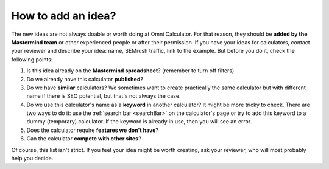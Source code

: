 .. _idea:

How to add an idea?
===================

The new ideas are not always doable or worth doing at Omni Calculator. For that reason, they should be **added by the Mastermind team** or other experienced people or after their permission. If you have your ideas for calculators, contact your reviewer and describe your idea: name, SEMrush traffic, link to the example. But before you do it, check the following points:

1. Is this idea already on the **Mastermind spreadsheet**? (remember to turn off filters)
2. Do we already have this calculator **published**?
3. Do we have **similar** calculators? We sometimes want to create practically the same calculator but with different name if there is SEO potential, but that's not always the case.
4. Do we use this calculator's name as a **keyword** in another calculator? It might be more tricky to check. There are two ways to do it: use the :ref:`search bar <searchBar>` on the calculator's page or try to add this keyword to a dummy (temporary) calculator. If the keyword is already in use, then you will see an error.
5. Does the calculator require **features we don't have**?
6. Can the calculator **compete with other sites**?

Of course, this list isn't strict. If you feel your idea might be worth creating, ask your reviewer, who will most probably help you decide. 
